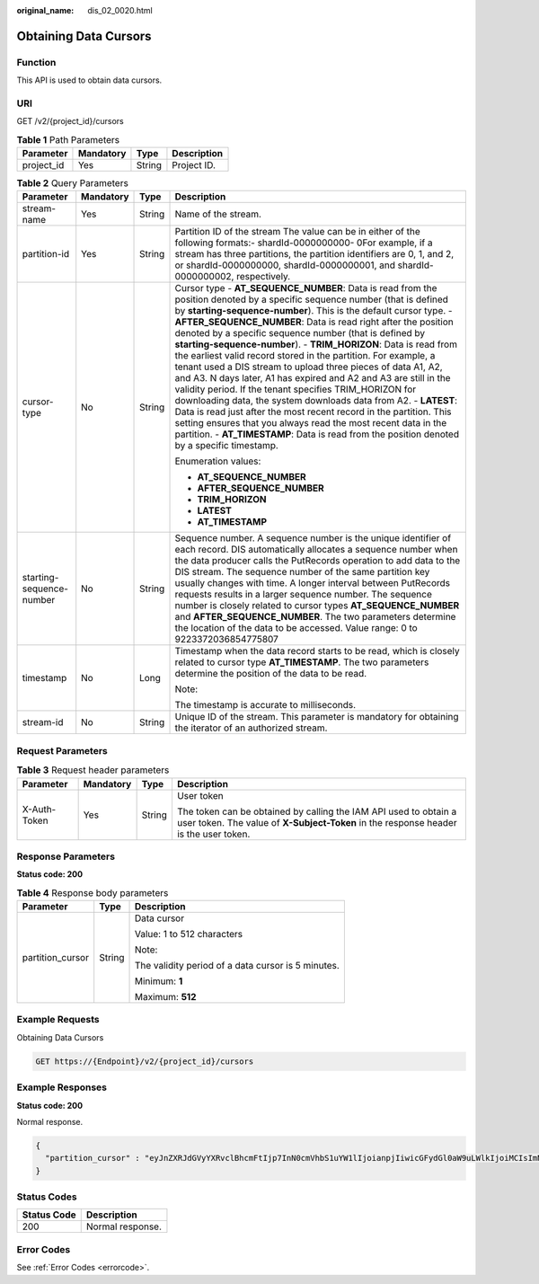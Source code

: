 :original_name: dis_02_0020.html

.. _dis_02_0020:

Obtaining Data Cursors
======================

Function
--------

This API is used to obtain data cursors.

URI
---

GET /v2/{project_id}/cursors

.. table:: **Table 1** Path Parameters

   ========== ========= ====== ===========
   Parameter  Mandatory Type   Description
   ========== ========= ====== ===========
   project_id Yes       String Project ID.
   ========== ========= ====== ===========

.. table:: **Table 2** Query Parameters

   +--------------------------+-----------------+-----------------+---------------------------------------------------------------------------------------------------------------------------------------------------------------------------------------------------------------------------------------------------------------------------------------------------------------------------------------------------------------------------------------------------------------------------------------------------------------------------------------------------------------------------------------------------------------------------------------------------------------------------------------------------------------------------------------------------------------------------------------------------------------------------------------------------------------------------------------------------------------------------------------------------------------------------------------------------------------------------+
   | Parameter                | Mandatory       | Type            | Description                                                                                                                                                                                                                                                                                                                                                                                                                                                                                                                                                                                                                                                                                                                                                                                                                                                                                                                                                               |
   +==========================+=================+=================+===========================================================================================================================================================================================================================================================================================================================================================================================================================================================================================================================================================================================================================================================================================================================================================================================================================================================================================================================================================================+
   | stream-name              | Yes             | String          | Name of the stream.                                                                                                                                                                                                                                                                                                                                                                                                                                                                                                                                                                                                                                                                                                                                                                                                                                                                                                                                                       |
   +--------------------------+-----------------+-----------------+---------------------------------------------------------------------------------------------------------------------------------------------------------------------------------------------------------------------------------------------------------------------------------------------------------------------------------------------------------------------------------------------------------------------------------------------------------------------------------------------------------------------------------------------------------------------------------------------------------------------------------------------------------------------------------------------------------------------------------------------------------------------------------------------------------------------------------------------------------------------------------------------------------------------------------------------------------------------------+
   | partition-id             | Yes             | String          | Partition ID of the stream The value can be in either of the following formats:- shardId-0000000000- 0For example, if a stream has three partitions, the partition identifiers are 0, 1, and 2, or shardId-0000000000, shardId-0000000001, and shardId-0000000002, respectively.                                                                                                                                                                                                                                                                                                                                                                                                                                                                                                                                                                                                                                                                                          |
   +--------------------------+-----------------+-----------------+---------------------------------------------------------------------------------------------------------------------------------------------------------------------------------------------------------------------------------------------------------------------------------------------------------------------------------------------------------------------------------------------------------------------------------------------------------------------------------------------------------------------------------------------------------------------------------------------------------------------------------------------------------------------------------------------------------------------------------------------------------------------------------------------------------------------------------------------------------------------------------------------------------------------------------------------------------------------------+
   | cursor-type              | No              | String          | Cursor type - **AT_SEQUENCE_NUMBER**: Data is read from the position denoted by a specific sequence number (that is defined by **starting-sequence-number**). This is the default cursor type. - **AFTER_SEQUENCE_NUMBER**: Data is read right after the position denoted by a specific sequence number (that is defined by **starting-sequence-number**). - **TRIM_HORIZON**: Data is read from the earliest valid record stored in the partition. For example, a tenant used a DIS stream to upload three pieces of data A1, A2, and A3. N days later, A1 has expired and A2 and A3 are still in the validity period. If the tenant specifies TRIM_HORIZON for downloading data, the system downloads data from A2. - **LATEST**: Data is read just after the most recent record in the partition. This setting ensures that you always read the most recent data in the partition. - **AT_TIMESTAMP**: Data is read from the position denoted by a specific timestamp. |
   |                          |                 |                 |                                                                                                                                                                                                                                                                                                                                                                                                                                                                                                                                                                                                                                                                                                                                                                                                                                                                                                                                                                           |
   |                          |                 |                 | Enumeration values:                                                                                                                                                                                                                                                                                                                                                                                                                                                                                                                                                                                                                                                                                                                                                                                                                                                                                                                                                       |
   |                          |                 |                 |                                                                                                                                                                                                                                                                                                                                                                                                                                                                                                                                                                                                                                                                                                                                                                                                                                                                                                                                                                           |
   |                          |                 |                 | -  **AT_SEQUENCE_NUMBER**                                                                                                                                                                                                                                                                                                                                                                                                                                                                                                                                                                                                                                                                                                                                                                                                                                                                                                                                                 |
   |                          |                 |                 |                                                                                                                                                                                                                                                                                                                                                                                                                                                                                                                                                                                                                                                                                                                                                                                                                                                                                                                                                                           |
   |                          |                 |                 | -  **AFTER_SEQUENCE_NUMBER**                                                                                                                                                                                                                                                                                                                                                                                                                                                                                                                                                                                                                                                                                                                                                                                                                                                                                                                                              |
   |                          |                 |                 |                                                                                                                                                                                                                                                                                                                                                                                                                                                                                                                                                                                                                                                                                                                                                                                                                                                                                                                                                                           |
   |                          |                 |                 | -  **TRIM_HORIZON**                                                                                                                                                                                                                                                                                                                                                                                                                                                                                                                                                                                                                                                                                                                                                                                                                                                                                                                                                       |
   |                          |                 |                 |                                                                                                                                                                                                                                                                                                                                                                                                                                                                                                                                                                                                                                                                                                                                                                                                                                                                                                                                                                           |
   |                          |                 |                 | -  **LATEST**                                                                                                                                                                                                                                                                                                                                                                                                                                                                                                                                                                                                                                                                                                                                                                                                                                                                                                                                                             |
   |                          |                 |                 |                                                                                                                                                                                                                                                                                                                                                                                                                                                                                                                                                                                                                                                                                                                                                                                                                                                                                                                                                                           |
   |                          |                 |                 | -  **AT_TIMESTAMP**                                                                                                                                                                                                                                                                                                                                                                                                                                                                                                                                                                                                                                                                                                                                                                                                                                                                                                                                                       |
   +--------------------------+-----------------+-----------------+---------------------------------------------------------------------------------------------------------------------------------------------------------------------------------------------------------------------------------------------------------------------------------------------------------------------------------------------------------------------------------------------------------------------------------------------------------------------------------------------------------------------------------------------------------------------------------------------------------------------------------------------------------------------------------------------------------------------------------------------------------------------------------------------------------------------------------------------------------------------------------------------------------------------------------------------------------------------------+
   | starting-sequence-number | No              | String          | Sequence number. A sequence number is the unique identifier of each record. DIS automatically allocates a sequence number when the data producer calls the PutRecords operation to add data to the DIS stream. The sequence number of the same partition key usually changes with time. A longer interval between PutRecords requests results in a larger sequence number. The sequence number is closely related to cursor types **AT_SEQUENCE_NUMBER** and **AFTER_SEQUENCE_NUMBER**. The two parameters determine the location of the data to be accessed. Value range: 0 to 9223372036854775807                                                                                                                                                                                                                                                                                                                                                                       |
   +--------------------------+-----------------+-----------------+---------------------------------------------------------------------------------------------------------------------------------------------------------------------------------------------------------------------------------------------------------------------------------------------------------------------------------------------------------------------------------------------------------------------------------------------------------------------------------------------------------------------------------------------------------------------------------------------------------------------------------------------------------------------------------------------------------------------------------------------------------------------------------------------------------------------------------------------------------------------------------------------------------------------------------------------------------------------------+
   | timestamp                | No              | Long            | Timestamp when the data record starts to be read, which is closely related to cursor type **AT_TIMESTAMP**. The two parameters determine the position of the data to be read.                                                                                                                                                                                                                                                                                                                                                                                                                                                                                                                                                                                                                                                                                                                                                                                             |
   |                          |                 |                 |                                                                                                                                                                                                                                                                                                                                                                                                                                                                                                                                                                                                                                                                                                                                                                                                                                                                                                                                                                           |
   |                          |                 |                 | Note:                                                                                                                                                                                                                                                                                                                                                                                                                                                                                                                                                                                                                                                                                                                                                                                                                                                                                                                                                                     |
   |                          |                 |                 |                                                                                                                                                                                                                                                                                                                                                                                                                                                                                                                                                                                                                                                                                                                                                                                                                                                                                                                                                                           |
   |                          |                 |                 | The timestamp is accurate to milliseconds.                                                                                                                                                                                                                                                                                                                                                                                                                                                                                                                                                                                                                                                                                                                                                                                                                                                                                                                                |
   +--------------------------+-----------------+-----------------+---------------------------------------------------------------------------------------------------------------------------------------------------------------------------------------------------------------------------------------------------------------------------------------------------------------------------------------------------------------------------------------------------------------------------------------------------------------------------------------------------------------------------------------------------------------------------------------------------------------------------------------------------------------------------------------------------------------------------------------------------------------------------------------------------------------------------------------------------------------------------------------------------------------------------------------------------------------------------+
   | stream-id                | No              | String          | Unique ID of the stream. This parameter is mandatory for obtaining the iterator of an authorized stream.                                                                                                                                                                                                                                                                                                                                                                                                                                                                                                                                                                                                                                                                                                                                                                                                                                                                  |
   +--------------------------+-----------------+-----------------+---------------------------------------------------------------------------------------------------------------------------------------------------------------------------------------------------------------------------------------------------------------------------------------------------------------------------------------------------------------------------------------------------------------------------------------------------------------------------------------------------------------------------------------------------------------------------------------------------------------------------------------------------------------------------------------------------------------------------------------------------------------------------------------------------------------------------------------------------------------------------------------------------------------------------------------------------------------------------+

Request Parameters
------------------

.. table:: **Table 3** Request header parameters

   +-----------------+-----------------+-----------------+----------------------------------------------------------------------------------------------------------------------------------------------------------+
   | Parameter       | Mandatory       | Type            | Description                                                                                                                                              |
   +=================+=================+=================+==========================================================================================================================================================+
   | X-Auth-Token    | Yes             | String          | User token                                                                                                                                               |
   |                 |                 |                 |                                                                                                                                                          |
   |                 |                 |                 | The token can be obtained by calling the IAM API used to obtain a user token. The value of **X-Subject-Token** in the response header is the user token. |
   +-----------------+-----------------+-----------------+----------------------------------------------------------------------------------------------------------------------------------------------------------+

Response Parameters
-------------------

**Status code: 200**

.. table:: **Table 4** Response body parameters

   +-----------------------+-----------------------+----------------------------------------------------+
   | Parameter             | Type                  | Description                                        |
   +=======================+=======================+====================================================+
   | partition_cursor      | String                | Data cursor                                        |
   |                       |                       |                                                    |
   |                       |                       | Value: 1 to 512 characters                         |
   |                       |                       |                                                    |
   |                       |                       | Note:                                              |
   |                       |                       |                                                    |
   |                       |                       | The validity period of a data cursor is 5 minutes. |
   |                       |                       |                                                    |
   |                       |                       | Minimum: **1**                                     |
   |                       |                       |                                                    |
   |                       |                       | Maximum: **512**                                   |
   +-----------------------+-----------------------+----------------------------------------------------+

Example Requests
----------------

Obtaining Data Cursors

.. code-block:: text

   GET https://{Endpoint}/v2/{project_id}/cursors

Example Responses
-----------------

**Status code: 200**

Normal response.

.. code-block::

   {
     "partition_cursor" : "eyJnZXRJdGVyYXRvclBhcmFtIjp7InN0cmVhbS1uYW1lIjoianpjIiwicGFydGl0aW9uLWlkIjoiMCIsImN1cnNvci10eXBlIjoiQVRfU0VRVUVOQ0VfTlVNQkVSIiwic3RhcnRpbmctc2VxdWVuY2UtbnVtYmVyIjoiMTAifSwiZ2VuZXJhdGVUaW1lc3RhbXAiOjE1MDYxNTk1NjM0MDV9"
   }

Status Codes
------------

=========== ================
Status Code Description
=========== ================
200         Normal response.
=========== ================

Error Codes
-----------

See :ref:`Error Codes <errorcode>`.
